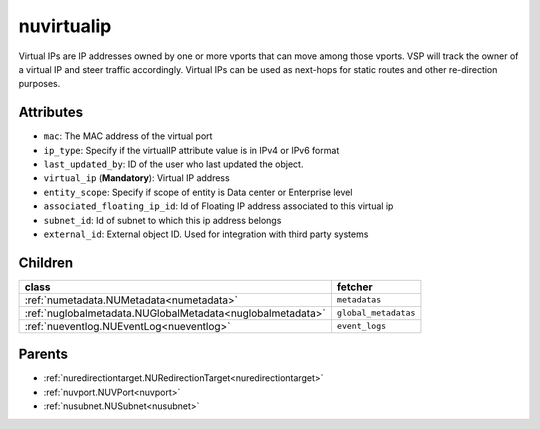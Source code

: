 .. _nuvirtualip:

nuvirtualip
===========================================

.. class:: nuvirtualip.NUVirtualIP(bambou.nurest_object.NUMetaRESTObject,):

Virtual IPs are IP addresses owned by one or more vports that can move among those vports. VSP will track the owner of a virtual IP and steer traffic accordingly. Virtual IPs can be used as next-hops for static routes and other re-direction purposes.


Attributes
----------


- ``mac``: The MAC address of the virtual port

- ``ip_type``: Specify if the virtualIP attribute value is in IPv4 or IPv6 format

- ``last_updated_by``: ID of the user who last updated the object.

- ``virtual_ip`` (**Mandatory**): Virtual IP address

- ``entity_scope``: Specify if scope of entity is Data center or Enterprise level

- ``associated_floating_ip_id``: Id of Floating IP address associated to this virtual ip

- ``subnet_id``: Id of subnet to which this ip address belongs

- ``external_id``: External object ID. Used for integration with third party systems




Children
--------

================================================================================================================================================               ==========================================================================================
**class**                                                                                                                                                      **fetcher**

:ref:`numetadata.NUMetadata<numetadata>`                                                                                                                         ``metadatas`` 
:ref:`nuglobalmetadata.NUGlobalMetadata<nuglobalmetadata>`                                                                                                       ``global_metadatas`` 
:ref:`nueventlog.NUEventLog<nueventlog>`                                                                                                                         ``event_logs`` 
================================================================================================================================================               ==========================================================================================



Parents
--------


- :ref:`nuredirectiontarget.NURedirectionTarget<nuredirectiontarget>`

- :ref:`nuvport.NUVPort<nuvport>`

- :ref:`nusubnet.NUSubnet<nusubnet>`

